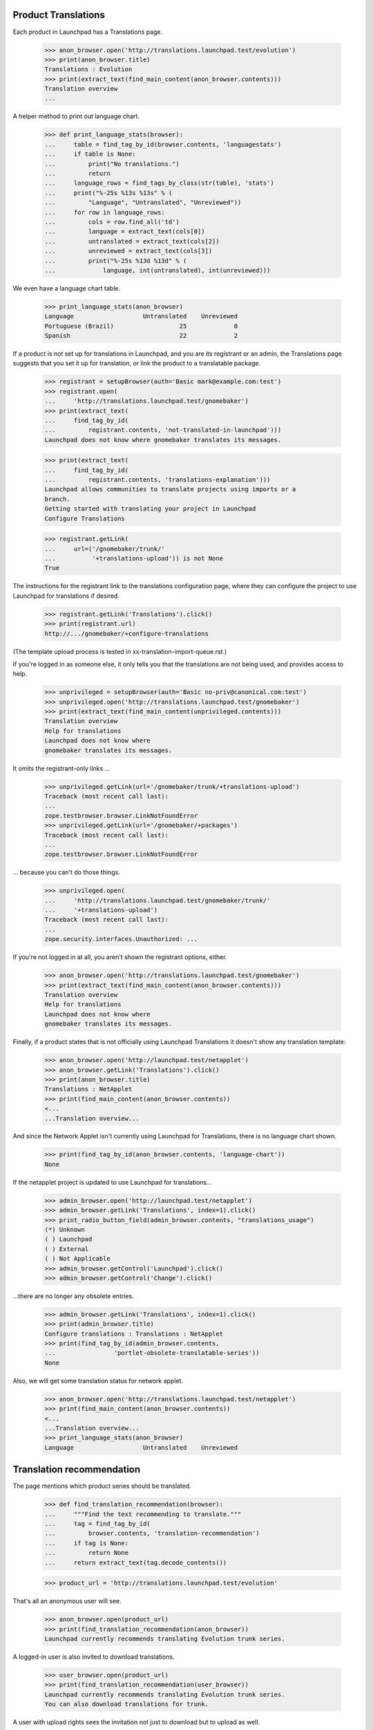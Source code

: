 Product Translations
====================

Each product in Launchpad has a Translations page.

    >>> anon_browser.open('http://translations.launchpad.test/evolution')
    >>> print(anon_browser.title)
    Translations : Evolution
    >>> print(extract_text(find_main_content(anon_browser.contents)))
    Translation overview
    ...

A helper method to print out language chart.

    >>> def print_language_stats(browser):
    ...     table = find_tag_by_id(browser.contents, 'languagestats')
    ...     if table is None:
    ...         print("No translations.")
    ...         return
    ...     language_rows = find_tags_by_class(str(table), 'stats')
    ...     print("%-25s %13s %13s" % (
    ...         "Language", "Untranslated", "Unreviewed"))
    ...     for row in language_rows:
    ...         cols = row.find_all('td')
    ...         language = extract_text(cols[0])
    ...         untranslated = extract_text(cols[2])
    ...         unreviewed = extract_text(cols[3])
    ...         print("%-25s %13d %13d" % (
    ...             language, int(untranslated), int(unreviewed)))

We even have a language chart table.

    >>> print_language_stats(anon_browser)
    Language                   Untranslated    Unreviewed
    Portuguese (Brazil)                  25             0
    Spanish                              22             2

If a product is not set up for translations in Launchpad, and you are its
registrant or an admin, the Translations page suggests that you set it up for
translation, or link the product to a translatable package.

    >>> registrant = setupBrowser(auth='Basic mark@example.com:test')
    >>> registrant.open(
    ...     'http://translations.launchpad.test/gnomebaker')
    >>> print(extract_text(
    ...     find_tag_by_id(
    ...         registrant.contents, 'not-translated-in-launchpad')))
    Launchpad does not know where gnomebaker translates its messages.

    >>> print(extract_text(
    ...     find_tag_by_id(
    ...         registrant.contents, 'translations-explanation')))
    Launchpad allows communities to translate projects using imports or a
    branch.
    Getting started with translating your project in Launchpad
    Configure Translations

    >>> registrant.getLink(
    ...     url=('/gnomebaker/trunk/'
    ...          '+translations-upload')) is not None
    True

The instructions for the registrant link to the translations
configuration page, where they can configure the project to use
Launchpad for translations if desired.

    >>> registrant.getLink('Translations').click()
    >>> print(registrant.url)
    http://.../gnomebaker/+configure-translations

(The template upload process is tested in xx-translation-import-queue.rst.)


If you're logged in as someone else, it only tells you that the translations
are not being used, and provides access to help.

    >>> unprivileged = setupBrowser(auth='Basic no-priv@canonical.com:test')
    >>> unprivileged.open('http://translations.launchpad.test/gnomebaker')
    >>> print(extract_text(find_main_content(unprivileged.contents)))
    Translation overview
    Help for translations
    Launchpad does not know where
    gnomebaker translates its messages.

It omits the registrant-only links ...

    >>> unprivileged.getLink(url='/gnomebaker/trunk/+translations-upload')
    Traceback (most recent call last):
    ...
    zope.testbrowser.browser.LinkNotFoundError
    >>> unprivileged.getLink(url='/gnomebaker/+packages')
    Traceback (most recent call last):
    ...
    zope.testbrowser.browser.LinkNotFoundError

... because you can't do those things.

    >>> unprivileged.open(
    ...     'http://translations.launchpad.test/gnomebaker/trunk/'
    ...     '+translations-upload')
    Traceback (most recent call last):
    ...
    zope.security.interfaces.Unauthorized: ...


If you're not logged in at all, you aren't shown the registrant
options, either.

    >>> anon_browser.open('http://translations.launchpad.test/gnomebaker')
    >>> print(extract_text(find_main_content(anon_browser.contents)))
    Translation overview
    Help for translations
    Launchpad does not know where
    gnomebaker translates its messages.

Finally, if a product states that is not officially using Launchpad
Translations it doesn't show any translation template:

    >>> anon_browser.open('http://launchpad.test/netapplet')
    >>> anon_browser.getLink('Translations').click()
    >>> print(anon_browser.title)
    Translations : NetApplet
    >>> print(find_main_content(anon_browser.contents))
    <...
    ...Translation overview...

And since the Network Applet isn't currently using Launchpad for
Translations, there is no language chart shown.

    >>> print(find_tag_by_id(anon_browser.contents, 'language-chart'))
    None

If the netapplet project is updated to use Launchpad for translations...

    >>> admin_browser.open('http://launchpad.test/netapplet')
    >>> admin_browser.getLink('Translations', index=1).click()
    >>> print_radio_button_field(admin_browser.contents, "translations_usage")
    (*) Unknown
    ( ) Launchpad
    ( ) External
    ( ) Not Applicable
    >>> admin_browser.getControl('Launchpad').click()
    >>> admin_browser.getControl('Change').click()

...there are no longer any obsolete entries.

    >>> admin_browser.getLink('Translations', index=1).click()
    >>> print(admin_browser.title)
    Configure translations : Translations : NetApplet
    >>> print(find_tag_by_id(admin_browser.contents,
    ...                'portlet-obsolete-translatable-series'))
    None

Also, we will get some translation status for network applet.

    >>> anon_browser.open('http://translations.launchpad.test/netapplet')
    >>> print(find_main_content(anon_browser.contents))
    <...
    ...Translation overview...
    >>> print_language_stats(anon_browser)
    Language                   Untranslated    Unreviewed


Translation recommendation
==========================

The page mentions which product series should be translated.

    >>> def find_translation_recommendation(browser):
    ...     """Find the text recommending to translate."""
    ...     tag = find_tag_by_id(
    ...         browser.contents, 'translation-recommendation')
    ...     if tag is None:
    ...         return None
    ...     return extract_text(tag.decode_contents())

    >>> product_url = 'http://translations.launchpad.test/evolution'

That's all an anonymous user will see.

    >>> anon_browser.open(product_url)
    >>> print(find_translation_recommendation(anon_browser))
    Launchpad currently recommends translating Evolution trunk series.

A logged-in user is also invited to download translations.

    >>> user_browser.open(product_url)
    >>> print(find_translation_recommendation(user_browser))
    Launchpad currently recommends translating Evolution trunk series.
    You can also download translations for trunk.

A user with upload rights sees the invitation not just to download but
to upload as well.

    >>> admin_browser.open(product_url)
    >>> print(find_translation_recommendation(admin_browser))
    Launchpad currently recommends translating Evolution trunk series.
    You can also download or upload translations for trunk.

If there is no translatable series, no such recommendation is displayed.
A series is not translatable if all templates are disabled. We need to jump
through some hoops to create that situation.

    >>> login('foo.bar@canonical.com')
    >>> from zope.component import getUtility
    >>> from lp.registry.interfaces.product import IProductSet
    >>> evotrunk = getUtility(IProductSet).getByName(
    ...     'evolution').getSeries('trunk')
    >>> from lp.translations.interfaces.potemplate import IPOTemplateSet
    >>> potemplates = getUtility(IPOTemplateSet).getSubset(
    ...     productseries=evotrunk, iscurrent=True)
    >>> for potemplate in potemplates:
    ...     potemplate.iscurrent = False
    >>> logout()
    >>> admin_browser.open(product_url)
    >>> print(find_translation_recommendation(admin_browser))
    None

At the moment, translatable source packages are not recommended, although
the product is linked to one.

    >>> source_package = find_tag_by_id(
    ...     admin_browser.contents, 'portlet-translatable-packages')
    >>> print(extract_text(source_package))
    All translatable distribution packages
    evolution source package in Hoary

Instead a notice is displayed that the product has no translations.

    >>> notice = first_tag_by_class(admin_browser.contents, 'notice')
    >>> print(extract_text(notice))
    Getting started with translating your project in Launchpad
    Configure Translations
    There are no translations for this project.
